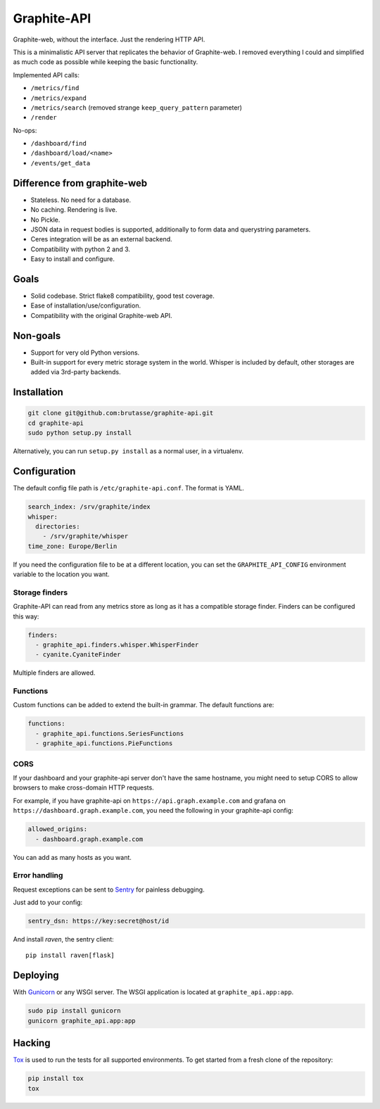 Graphite-API
============

.. image:: https://travis-ci.org/brutasse/graphite-api.png?branch=master
   :alt: Build Status
   :target: https://travis-ci.org/brutasse/graphite-api

.. image:: https://coveralls.io/repos/brutasse/graphite-api/badge.png?branch=master
   :alt: Coverage Status
   :target: https://coveralls.io/r/brutasse/graphite-api?branch=master

Graphite-web, without the interface. Just the rendering HTTP API.

This is a minimalistic API server that replicates the behavior of
Graphite-web. I removed everything I could and simplified as much code as
possible while keeping the basic functionality.

Implemented API calls:

* ``/metrics/find``
* ``/metrics/expand``
* ``/metrics/search`` (removed strange ``keep_query_pattern`` parameter)
* ``/render``

No-ops:

* ``/dashboard/find``
* ``/dashboard/load/<name>``
* ``/events/get_data``

Difference from graphite-web
----------------------------

* Stateless. No need for a database.
* No caching. Rendering is live.
* No Pickle.
* JSON data in request bodies is supported, additionally to form data and
  querystring parameters.
* Ceres integration will be as an external backend.
* Compatibility with python 2 and 3.
* Easy to install and configure.

Goals
-----

* Solid codebase. Strict flake8 compatibility, good test coverage.
* Ease of installation/use/configuration.
* Compatibility with the original Graphite-web API.

Non-goals
---------

* Support for very old Python versions.
* Built-in support for every metric storage system in the world. Whisper is
  included by default, other storages are added via 3rd-party backends.

Installation
------------

.. code-block:: bash

    git clone git@github.com:brutasse/graphite-api.git
    cd graphite-api
    sudo python setup.py install

Alternatively, you can run ``setup.py install`` as a normal user, in a
virtualenv.

Configuration
-------------

The default config file path is ``/etc/graphite-api.conf``. The format is
YAML.

.. code-block:: yaml

    search_index: /srv/graphite/index
    whisper:
      directories:
        - /srv/graphite/whisper
    time_zone: Europe/Berlin

If you need the configuration file to be at a different location, you can set
the ``GRAPHITE_API_CONFIG`` environment variable to the location you want.

Storage finders
```````````````

Graphite-API can read from any metrics store as long as it has a compatible
storage finder. Finders can be configured this way:

.. code-block:: yaml

    finders:
      - graphite_api.finders.whisper.WhisperFinder
      - cyanite.CyaniteFinder

Multiple finders are allowed.

Functions
`````````

Custom functions can be added to extend the built-in grammar. The default
functions are:

.. code-block:: yaml

    functions:
      - graphite_api.functions.SeriesFunctions
      - graphite_api.functions.PieFunctions

CORS
````

If your dashboard and your graphite-api server don't have the same hostname,
you might need to setup CORS to allow browsers to make cross-domain HTTP
requests.

For example, if you have graphite-api on ``https://api.graph.example.com`` and
grafana on ``https://dashboard.graph.example.com``, you need the following in
your graphite-api config:

.. code-block:: yaml

    allowed_origins:
      - dashboard.graph.example.com

You can add as many hosts as you want.

Error handling
``````````````

Request exceptions can be sent to `Sentry`_ for painless debugging.

.. _Sentry: http://sentry.readthedocs.org/en/latest/

Just add to your config:

.. code-block:: yaml

    sentry_dsn: https://key:secret@host/id

And install *raven*, the sentry client::

    pip install raven[flask]

Deploying
---------

With `Gunicorn`_ or any WSGI server. The WSGI application is located at
``graphite_api.app:app``.

.. _Gunicorn: http://gunicorn.org/

.. code-block:: bash

    sudo pip install gunicorn
    gunicorn graphite_api.app:app

Hacking
-------

`Tox`_ is used to run the tests for all supported environments. To get started
from a fresh clone of the repository:

.. code-block:: bash

    pip install tox
    tox

.. _Tox: https://testrun.org/tox/
